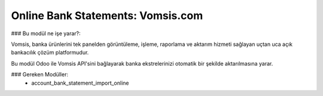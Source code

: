 ===================================
Online Bank Statements: Vomsis.com
===================================


### Bu modül ne işe yarar?:

Vomsis, banka ürünlerini tek panelden görüntüleme, işleme, raporlama ve aktarım hizmeti sağlayan uçtan uca açık bankacılık çözüm platformudur.

Bu modül Odoo ile Vomsis API'sini bağlayarak banka ekstrelerinizi otomatik bir şekilde aktarılmasına yarar.


### Gereken Modüller:
 * account_bank_statement_import_online
